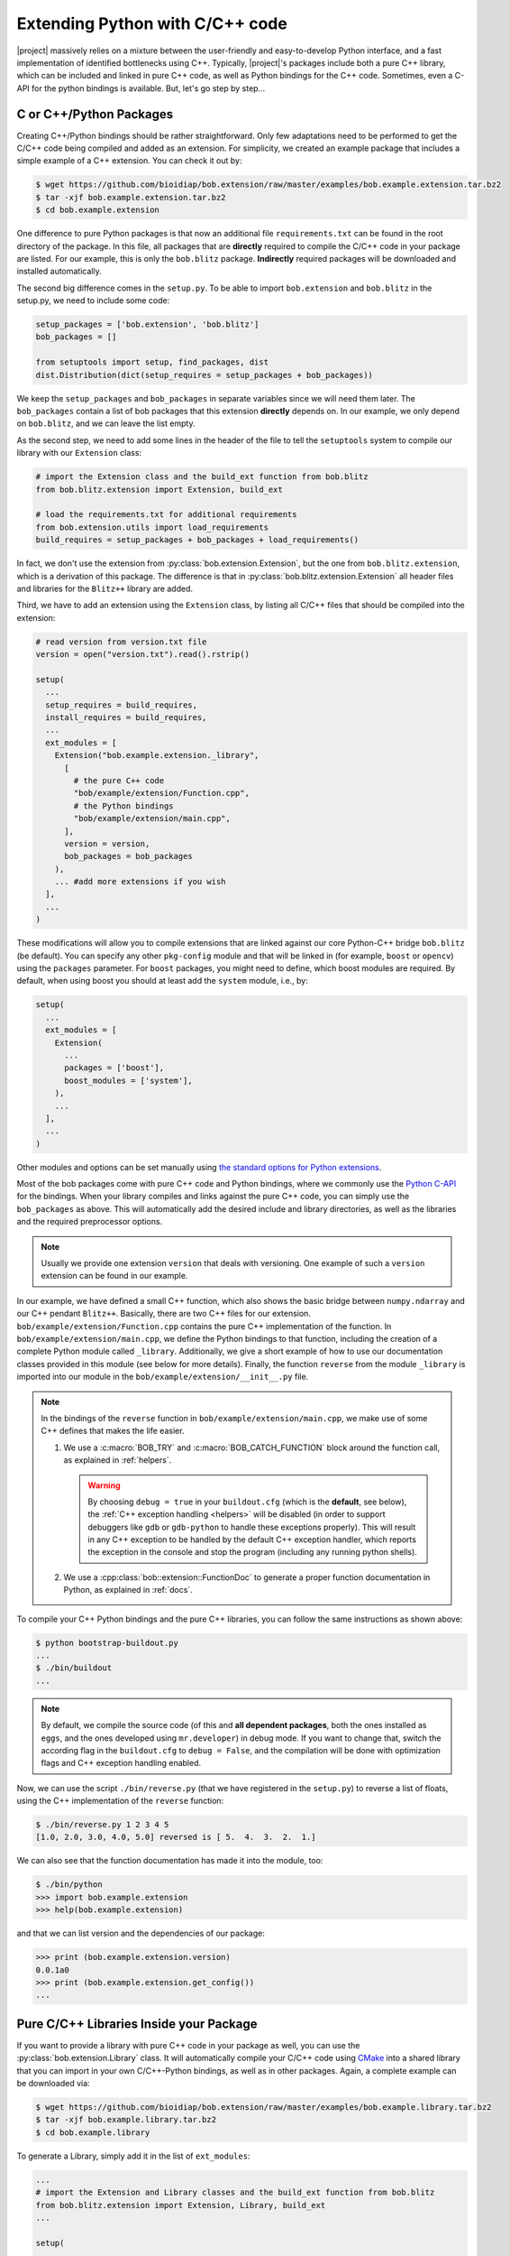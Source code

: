 .. vim: set fileencoding=utf-8 :
.. Manuel Guenther <manuel.guenther@idiap.ch>
.. Mon Oct 13 16:57:44 CEST 2014

.. _extension-c++:

==================================
 Extending Python with C/C++ code
==================================

|project| massively relies on a mixture between the user-friendly and easy-to-develop Python interface, and a fast implementation of identified bottlenecks using C++.
Typically, |project|'s packages include both a pure C++ library, which can be included and linked in pure C++ code, as well as Python bindings for the C++ code.
Sometimes, even a C-API for the python bindings is available.
But, let's go step by step...

C or C++/Python Packages
------------------------

Creating C++/Python bindings should be rather straightforward.
Only few adaptations need to be performed to get the C/C++ code being compiled and added as an extension.
For simplicity, we created an example package that includes a simple example of a C++ extension.
You can check it out by:

.. code-block:: sh

  $ wget https://github.com/bioidiap/bob.extension/raw/master/examples/bob.example.extension.tar.bz2
  $ tar -xjf bob.example.extension.tar.bz2
  $ cd bob.example.extension

One difference to pure Python packages is that now an additional file ``requirements.txt`` can be found in the root directory of the package.
In this file, all packages that are **directly** required to compile the C/C++ code in your package are listed.
For our example, this is only the ``bob.blitz`` package.
**Indirectly** required packages will be downloaded and installed automatically.

The second big difference comes in the ``setup.py``.
To be able to import ``bob.extension`` and ``bob.blitz`` in the setup.py, we need to include some code:

.. code-block:: python

  setup_packages = ['bob.extension', 'bob.blitz']
  bob_packages = []

  from setuptools import setup, find_packages, dist
  dist.Distribution(dict(setup_requires = setup_packages + bob_packages))

We keep the ``setup_packages`` and ``bob_packages`` in separate variables since we will need them later.
The ``bob_packages`` contain a list of bob packages that this extension **directly** depends on.
In our example, we only depend on ``bob.blitz``, and we can leave the list empty.

As the second step, we need to add some lines in the header of the file to tell the ``setuptools`` system to compile our library with our ``Extension`` class:

.. code-block:: python

  # import the Extension class and the build_ext function from bob.blitz
  from bob.blitz.extension import Extension, build_ext

  # load the requirements.txt for additional requirements
  from bob.extension.utils import load_requirements
  build_requires = setup_packages + bob_packages + load_requirements()

In fact, we don't use the extension from :py:class:`bob.extension.Extension`, but the one from ``bob.blitz.extension``, which is a derivation of this package.
The difference is that in :py:class:`bob.blitz.extension.Extension` all header files and libraries for the ``Blitz++`` library are added.

Third, we have to add an extension using the ``Extension`` class, by listing all C/C++ files that should be compiled into the extension:

.. code-block:: python

  # read version from version.txt file
  version = open("version.txt").read().rstrip()

  setup(
    ...
    setup_requires = build_requires,
    install_requires = build_requires,
    ...
    ext_modules = [
      Extension("bob.example.extension._library",
        [
          # the pure C++ code
          "bob/example/extension/Function.cpp",
          # the Python bindings
          "bob/example/extension/main.cpp",
        ],
        version = version,
        bob_packages = bob_packages
      ),
      ... #add more extensions if you wish
    ],
    ...
  )

These modifications will allow you to compile extensions that are linked against our core Python-C++ bridge ``bob.blitz`` (be default).
You can specify any other ``pkg-config`` module and that will be linked in (for example, ``boost`` or ``opencv``) using the ``packages`` parameter.
For ``boost`` packages, you might need to define, which boost modules are required.
By default, when using boost you should at least add the ``system`` module, i.e., by:

.. code-block:: python

  setup(
    ...
    ext_modules = [
      Extension(
        ...
        packages = ['boost'],
        boost_modules = ['system'],
      ),
      ...
    ],
    ...
  )

Other modules and options can be set manually using `the standard options for Python extensions <http://docs.python.org/2/extending/building.html>`_.

Most of the bob packages come with pure C++ code and Python bindings, where we commonly use the `Python C-API <https://docs.python.org/2/extending/index.html>`_ for the bindings.
When your library compiles and links against the pure C++ code, you can simply use the ``bob_packages`` as above.
This will automatically add the desired include and library directories, as well as the libraries and the required preprocessor options.

.. note::
   Usually we provide one extension ``version`` that deals with versioning.
   One example of such a ``version`` extension can be found in our example.

In our example, we have defined a small C++ function, which also shows the basic bridge between ``numpy.ndarray`` and our C++ pendant ``Blitz++``.
Basically, there are two C++ files for our extension.
``bob/example/extension/Function.cpp`` contains the pure C++ implementation of the function.
In ``bob/example/extension/main.cpp``, we define the Python bindings to that function, including the creation of a complete Python module called ``_library``.
Additionally, we give a short example of how to use our documentation classes provided in this module (see below for more details).
Finally, the function ``reverse`` from the module ``_library`` is imported into our module in the ``bob/example/extension/__init__.py`` file.

.. note::
   In the bindings of the ``reverse`` function in ``bob/example/extension/main.cpp``, we make use of some C++ defines that makes the life easier.

   1. We use a :c:macro:`BOB_TRY` and :c:macro:`BOB_CATCH_FUNCTION` block around the function call, as explained in :ref:`helpers`.

      .. warning::
         By choosing ``debug = true`` in your ``buildout.cfg`` (which is the **default**, see below), the :ref:`C++ exception handling <helpers>` will be disabled (in order to support debuggers like ``gdb`` or ``gdb-python`` to handle these exceptions properly).
         This will result in any C++ exception to be handled by the default C++ exception handler, which reports the exception in the console and stop the program (including any running python shells).

   2. We use a :cpp:class:`bob::extension::FunctionDoc` to generate a proper function documentation in Python, as explained in :ref:`docs`.



To compile your C++ Python bindings and the pure C++ libraries, you can follow the same instructions as shown above:

.. code-block:: sh

  $ python bootstrap-buildout.py
  ...
  $ ./bin/buildout
  ...

.. note::
   By default, we compile the source code (of this and **all dependent packages**, both the ones installed as ``eggs``, and the ones developed using ``mr.developer``) in debug mode.
   If you want to change that, switch the according flag in the ``buildout.cfg`` to ``debug = False``, and the compilation will be done with optimization flags and C++ exception handling enabled.


Now, we can use the script ``./bin/reverse.py`` (that we have registered in the ``setup.py``) to reverse a list of floats, using the C++ implementation of the ``reverse`` function:

.. code-block:: sh

  $ ./bin/reverse.py 1 2 3 4 5
  [1.0, 2.0, 3.0, 4.0, 5.0] reversed is [ 5.  4.  3.  2.  1.]

We can also see that the function documentation has made it into the module, too:

.. code-block:: sh

  $ ./bin/python
  >>> import bob.example.extension
  >>> help(bob.example.extension)

and that we can list version and the dependencies of our package:

.. code-block:: sh

  >>> print (bob.example.extension.version)
  0.0.1a0
  >>> print (bob.example.extension.get_config())
  ...


Pure C/C++ Libraries Inside your Package
----------------------------------------

If you want to provide a library with pure C++ code in your package as well, you can use the :py:class:`bob.extension.Library` class.
It will automatically compile your C/C++ code using `CMake <http://www.cmake.org>`_ into a shared library that you can import in your own C/C++-Python bindings, as well as in other packages.
Again, a complete example can be downloaded via:

.. code-block:: sh

  $ wget https://github.com/bioidiap/bob.extension/raw/master/examples/bob.example.library.tar.bz2
  $ tar -xjf bob.example.library.tar.bz2
  $ cd bob.example.library

To generate a Library, simply add it in the list of ``ext_modules``:

.. code-block:: python

  ...
  # import the Extension and Library classes and the build_ext function from bob.blitz
  from bob.blitz.extension import Extension, Library, build_ext
  ...

  setup(

    ext_modules = [
      # declare a pure C/C++ library just the same way as an extension
      Library("bob.example.library.bob_example_library",
        # list of pure C/C++ files compiled into this library
        [
          "bob/example/library/cpp/Function.cpp",
        ],
        version = version,
        bob_packages = bob_packages,
      ),
      # all other extensions will automatically link against the Library defined above
      Extension("bob.example.library._library",
        # list of files compiled into this extension
        [
          # the Python bindings
          "bob/example/library/main.cpp",
        ],
        version = version,
        bob_packages = bob_packages,
      ),
      ... #add more Extensions if you wish
    ],

    cmdclass = {
      'build_ext': build_ext
    },

    ...
  )

Again, we use the overloaded library class :py:class:`bob.blitz.extension.Library` instead of the :py:class:`bob.extension.Library`, but the parameters are identical, and identical to the ones of the :py:class:`bob.extension.Extension`.
To avoid later complications, you should follow the guidelines for libraries in bob packages:

1. The name of the C++ library need to be identical to the name of your package (replacing the '.' by '_').
   Also, the package name need to be part of it.
   For example, to create a library for the ``bob.example.library`` package, it should be called ``bob.example.library.bob_example_library``.
   In this way it is assured that the libraries are found by the ``bob_packages`` parameter (see above).

2. All header files that your C++ library should export need to be placed in the directory ``bob/example/library/include/bob.example.library``.
   Again, this is the default directory, where the ``bob_packages`` expect the includes to be.
   This is also the directory that is added to your own library and to your extensions, so you don't need to specify that by hand.

3. The include directory should contain a ``config.h`` file, which contains C/C++ preprocessor directives that contains the current version of your C/C++ API.
   With this, we make sure that the version of the library that is linked into other packages is the expected one.
   One such file is again given in our ``bob.example.library`` example.

4. To avoid conflicts with other functions, you should put all your exported C++ functions into an appropriate namespace.
   In our example, this should be something like ``bob::example::library``.

The newly generated Library will be automatically linked to **all other** Extensions in the package.
No worries, if the library is not used in the extension, the linker should be able to figure that out...

.. note:
  The clang linker seems not to be smart enough to detect unused libraries...

You can also export your Python bindings to be used in other libraries.
Unfortunately, this is an extremely tedious process and is not explained in detail here.
As an example, you might want (or maybe not) to have a look into `bob.blitz/bob/blitz/include/bob.blitz/capi.h <https://github.com/bioidiap/bob.blitz/blob/master/bob/blitz/include/bob.blitz/capi.h>`_.


Compiling your Library and Extension
------------------------------------

As shown above, to compile your C++ Python bindings and the pure C++ libraries, you can follow the simple instructions:

.. code-block:: sh

  $ python bootstrap-buildout.py
  ...
  $ ./bin/buildout
  ...

This will automatically check out all required ``bob_packages`` and compile them locally.
Afterwards, the C++ code from this package will be compiled, using a newly created ``build`` directory for temporary output.
After compilation, this directory can be safely removed (re-compiling will re-create it).

To get the source code compiled using another build directory, you can define a ``BOB_BUILD_DIRECTORY`` environment variable, e.g.:

.. code-block:: sh

  $ python bootstrap-buildout.py
  ...
  $ BOB_BUILD_DIRECTORY=/tmp/build_bob ./bin/buildout
  ...

The C++ code of this package, **and the code of all other** ``bob_packages`` will be compiled using the selected directory.
Again, after compilation this directory can be safely removed.

.. note::
   For Idiapers, the :ref:`Note from above <idiap_note>` applies again.

Another environment variable enables parallel compilation of C or C++ code.
Use ``BOB_BUILD_PARALLEL=X`` (where ``X`` is the number of parallel processes you want) to enable parallel building.

.. _docs:

Documenting your C/C++ Python Extension
---------------------------------------

One part of this package are some functions that makes it easy to generate a proper Python documentation for your bound C/C++ functions.
For the API documentation of the package, please read :ref:`cpp_api`.
One example for a function documentation can be found in the file ``bob/example/library/main.cpp``, which you have downloaded above.
This documentation can be used after:

.. code-block:: c++

   #include <bob.extension/documentation.h>

Function documentation
++++++++++++++++++++++

To generate a properly aligned function documentation, you can use the :cpp:class:`bob::extension::FunctionDoc`:

.. code-block:: c++

   bob::extension::FunctionDoc description(
     "function_name",
     "Short function description",
     "Optional long function description"
   );


.. note::

   If you want to document a member function of a class, you should use set fourth boolean option to true.
   This is required since the default Python class member documentation is indented four more spaces, which we need to balance:

   .. code-block:: c++

      bob::extension::FunctionDoc member_function_description(
        "function_name",
        "Short function description",
        "Optional long function description",
        true
      );

Using this object, you can add several parts of the function that need documentation:

1. ``description.add_prototype("variable1, variable2", "return1, return2");`` can be used to add function definitions (i.e., ways how to use your function).
   This function needs to be called at least once.
   If the function does not define a return value, it can be left out (in which case the default ``"None"`` is used).

2. ``description.add_parameter("variable1, variable2", "datatype", "Variable description");`` should be defined for each variable that you have used in the prototypes.

3. ``description.add_return("return1", "datatype", "Return value description");`` should be defined for each return value that you have used in the prototypes.

.. note::

   All these functions return a reference to the object, so that you can use them in line, e.g.:

   .. code-block:: c++

      static auto description = bob::extension::FunctionDoc(...)
        .add_prototype(...)
        .add_parameter(...)
        .add_return(...)
      ;

A complete working exemplary function documentation from the ``reverse`` function in ``bob.example.library`` package would look like this:

.. code-block:: c++

   static bob::extension::FunctionDoc reverse_doc = bob::extension::FunctionDoc(
     "reverse",
     "This is a simple example of bridging between blitz arrays (C++) and numpy.ndarrays (Python)",
     "Detailed documentation of the function goes here."
   )
   .add_prototype("array", "reversed")
   .add_parameter("array", "array_like (1D, float)", "The array to reverse")
   .add_return("reversed", "array_like (1D, float)", "A copy of the ``array`` with reversed order of entries")
   ;

Finally, when binding you function, you can use:

a. ``description.name()`` to get the name of the function

b. ``description.doc()`` to get the aligned documentation of the function, properly indented and broken at 80 characters (by default).
   This call will check that all parameters and return values are documented, and add a ``.. todo::`` directive if not.

c. ``description.kwlist(index)`` to get the list of keyword arguments for the given prototype ``index`` that can be passed as the ``keywords`` parameter to the :c:func:`PyArg_ParseTupleAndKeywords` function.

which can be used during the binding of the function.
In our example, it would look like:

.. code-block:: c++

   PyMethodDef methods[] = {
    ...
     {
       reverse_doc.name(),
       (PyCFunction)PyBobExampleLibrary_Reverse,
       METH_VARARGS|METH_KEYWORDS,
       reverse_doc.doc()
     },
     ...
     {NULL}  // Sentinel
   };


Sphinx directives like ``.. note::``, ``.. warning::`` or ``.. math::`` will be automatically detected and aligned, when they are used as one-line directive, e.g.:

.. code-block:: c++

   "(more text)\n\n.. note:: This is a note\n\n(more text)"

Also, enumerations and listings (using the ``*`` character to define a list element) are handled automatically:

.. code-block:: c++

   "(more text)\n\n* Point 1\n* Point 2\n\n(more text)"

.. note::

   Please assure that directives are surrounded by double ``\n`` characters (see example above) so that they are put as paragraphs.
   Otherwise, they will not be displayed correctly.

.. note::

   The ``.. todo::`` directive seems not to like being broken at 80 characters.
   If you want to use ``.. todo::``, please call, e.g., ``description.doc(10000)`` to avoid line breaking.

.. note::

   To increase readability, you might want to split your documentation lines, e.g.:

   .. code-block:: c++

      "(more text)\n"
      "\n"
      "* Point 1\n"
      "* Point 2\n"
      "\n"
      "(more text)"

Leading white-spaces in the documentation string are handled correctly, so you can use several layers of indentation.

**Class documentation**
+++++++++++++++++++++++

To document a bound class, you can use the :cpp:class:`bob::extension::ClassDoc` to align and wrap your documentation.
Again, during binding you can use the functions ``description.name()`` and ``description.doc()`` as above.

Additionally, the class documentation has a function to add constructor definitions, which takes an :cpp:class:`bob::extension::FunctionDoc` object.
The shortest way to get a proper class documentation is:

.. code-block:: c++

   auto my_class_doc =
     bob::extension::ClassDoc("class_name", "Short description", "Long Description")
       .add_constructor(
         bob::extension::FunctionDoc("class_name", "Constructor Description")
          .add_prototype("param1", "")
          .add_parameter("param1", "type1", "Description of param1")
       )
   ;

.. note::

   The second parameter ``""`` in ``add_prototype`` prevents the output type (which otherwise defaults to ``"None"``) to be written.

.. note::

   For constructor documentations, there is no need to declare them as member functions.
   This is done automatically for you.

.. note::
   You can use the :cpp:func:`bob::extension::ClassDoc::kwlist` function to retrieve the ``kwlist`` of the constructor documentation.

Currently, the :cpp:class:`bob::extension::ClassDoc` allows to highlight member functions or variables at the beginning of the class documentation.
This highlighting is still under development and might not work as expected.


Possible speed issues
=====================

In order to speed up the loading time of the modules, you might want to reduce the amount of documentation that is generated (though I haven't experienced any speed differences).
For this purpose, just compile your bindings using the ``"-DBOB_SHORT_DOCSTRINGS"`` compiler option, e.g. by simply define an environment variable ``BOB_SHORT_DOCSTRINGS=1`` before invoking ``buildout``.

In any of these cases, only the short descriptions will be returned as the doc string.

